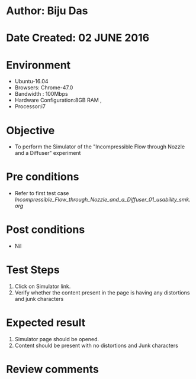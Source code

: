 * Author: Biju Das
* Date Created: 02 JUNE 2016
* Environment
  - Ubuntu-16.04
  - Browsers: Chrome-47.0
  - Bandwidth : 100Mbps
  - Hardware Configuration:8GB RAM , 
  - Processor:i7

* Objective
  - To perform the Simulator of the "Incompressible Flow through Nozzle and a Diffuser" experiment

* Pre conditions
  - Refer to first test case [[Incompressible_Flow_through_Nozzle_and_a_Diffuser_01_usability_smk.org]]

* Post conditions
   - Nil

* Test Steps
  1. Click on Simulator link.
  2. Verify whether the content present in the page is having any distortions and junk characters


* Expected result
  1. Simulator page should be opened.
  2. Content should be present with no distortions and Junk characters

* Review comments
